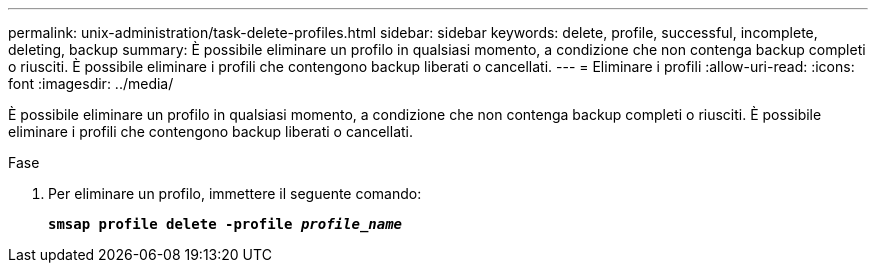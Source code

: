 ---
permalink: unix-administration/task-delete-profiles.html 
sidebar: sidebar 
keywords: delete, profile, successful, incomplete, deleting, backup 
summary: È possibile eliminare un profilo in qualsiasi momento, a condizione che non contenga backup completi o riusciti. È possibile eliminare i profili che contengono backup liberati o cancellati. 
---
= Eliminare i profili
:allow-uri-read: 
:icons: font
:imagesdir: ../media/


[role="lead"]
È possibile eliminare un profilo in qualsiasi momento, a condizione che non contenga backup completi o riusciti. È possibile eliminare i profili che contengono backup liberati o cancellati.

.Fase
. Per eliminare un profilo, immettere il seguente comando:
+
`*smsap profile delete -profile _profile_name_*`


